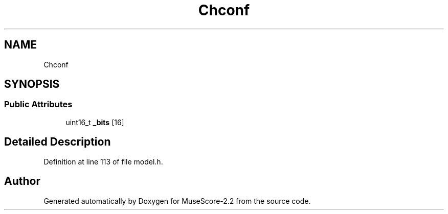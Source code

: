 .TH "Chconf" 3 "Mon Jun 5 2017" "MuseScore-2.2" \" -*- nroff -*-
.ad l
.nh
.SH NAME
Chconf
.SH SYNOPSIS
.br
.PP
.SS "Public Attributes"

.in +1c
.ti -1c
.RI "uint16_t \fB_bits\fP [16]"
.br
.in -1c
.SH "Detailed Description"
.PP 
Definition at line 113 of file model\&.h\&.

.SH "Author"
.PP 
Generated automatically by Doxygen for MuseScore-2\&.2 from the source code\&.
